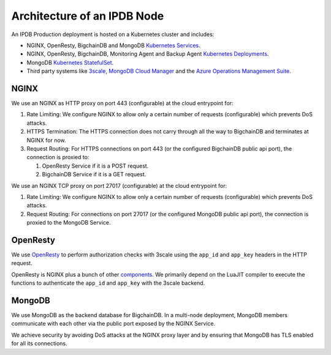 Architecture of an IPDB Node
============================

An IPDB Production deployment is hosted on a Kubernetes cluster and includes:

* NGINX, OpenResty, BigchainDB and MongoDB
  `Kubernetes Services <https://kubernetes.io/docs/concepts/services-networking/service/>`_.
* NGINX, OpenResty, BigchainDB, Monitoring Agent and Backup Agent
  `Kubernetes Deployments <https://kubernetes.io/docs/concepts/workloads/controllers/deployment/>`_.
* MongoDB `Kubernetes StatefulSet <https://kubernetes.io/docs/concepts/workloads/controllers/statefulset/>`_.
* Third party systems like `3scale <https://3scale.net>`_,
  `MongoDB Cloud Manager <https://cloud.mongodb.com>`_ and the
  `Azure Operations Management Suite
  <https://docs.microsoft.com/en-us/azure/operations-management-suite/>`_.

.. image:: ../_static/arch.jpg



NGINX
-----

We use an NGINX as HTTP proxy on port 443 (configurable) at the cloud
entrypoint for:

#. Rate Limiting: We configure NGINX to allow only a certain number of requests
   (configurable) which prevents DoS attacks.

#. HTTPS Termination: The HTTPS connection does not carry through all the way
   to BigchainDB and terminates at NGINX for now.

#. Request Routing: For HTTPS connections on port 443 (or the configured BigchainDB public api port),
   the connection is proxied to:

   #. OpenResty Service if it is a POST request.
   #. BigchainDB Service if it is a GET request.


We use an NGINX TCP proxy on port 27017 (configurable) at the cloud
entrypoint for:

#. Rate Limiting: We configure NGINX to allow only a certain number of requests
   (configurable) which prevents DoS attacks.

#. Request Routing: For connections on port 27017 (or the configured MongoDB
   public api port), the connection is proxied to the MongoDB Service.


OpenResty
---------

We use `OpenResty <https://openresty.org/>`_ to perform authorization checks
with 3scale using the ``app_id`` and ``app_key`` headers in the HTTP request.

OpenResty is NGINX plus a bunch of other
`components <https://openresty.org/en/components.html>`_. We primarily depend
on the LuaJIT compiler to execute the functions to authenticate the ``app_id``
and ``app_key`` with the 3scale backend.


MongoDB
-------

We use MongoDB as the backend database for BigchainDB.
In a multi-node deployment, MongoDB members communicate with each other via the
public port exposed by the NGINX Service. 

We achieve security by avoiding DoS attacks at the NGINX proxy layer and by
ensuring that MongoDB has TLS enabled for all its connections.

